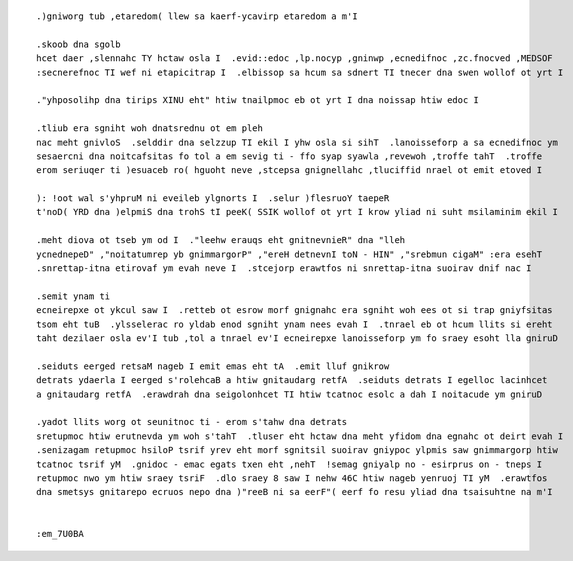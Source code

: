 .. image:: img/photo_96x96.png
    :align: left

::

    .)gniworg tub ,etaredom( llew sa kaerf-ycavirp etaredom a m'I

    .skoob dna sgolb
    hcet daer ,slennahc TY hctaw osla I  .evid::edoc ,lp.nocyp ,gninwp ,ecnedifnoc ,zc.fnocved ,MEDSOF
    :secnerefnoc TI wef ni etapicitrap I  .elbissop sa hcum sa sdnert TI tnecer dna swen wollof ot yrt I

    ."yhposolihp dna tirips XINU eht" htiw tnailpmoc eb ot yrt I dna noissap htiw edoc I

    .tliub era sgniht woh dnatsrednu ot em pleh
    nac meht gnivloS  .selddir dna selzzup TI ekil I yhw osla si sihT  .lanoisseforp a sa ecnedifnoc ym
    sesaercni dna noitcafsitas fo tol a em sevig ti - ffo syap syawla ,revewoh ,troffe tahT  .troffe
    erom seriuqer ti )esuaceb ro( hguoht neve ,stcepsa gnignellahc ,tluciffid nrael ot emit etoved I

    ): !oot wal s'yhpruM ni eveileb ylgnorts I  .selur )flesruoY taepeR
    t'noD( YRD dna )elpmiS dna trohS tI peeK( SSIK wollof ot yrt I krow yliad ni suht msilaminim ekil I

    .meht diova ot tseb ym od I  ."leehw erauqs eht gnitnevnieR" dna "lleh
    ycnednepeD" ,"noitatumrep yb gnimmargorP" ,"ereH detnevnI toN - HIN" ,"srebmun cigaM" :era esehT
    .snrettap-itna etirovaf ym evah neve I  .stcejorp erawtfos ni snrettap-itna suoirav dnif nac I

    .semit ynam ti
    ecneirepxe ot ykcul saw I  .retteb ot esrow morf gnignahc era sgniht woh ees ot si trap gniyfsitas
    tsom eht tuB  .ylsselerac ro yldab enod sgniht ynam nees evah I  .tnrael eb ot hcum llits si ereht
    taht dezilaer osla ev'I tub ,tol a tnrael ev'I ecneirepxe lanoisseforp ym fo sraey esoht lla gniruD

    .seiduts eerged retsaM nageb I emit emas eht tA  .emit lluf gnikrow
    detrats ydaerla I eerged s'rolehcaB a htiw gnitaudarg retfA  .seiduts detrats I egelloc lacinhcet
    a gnitaudarg retfA  .erawdrah dna seigolonhcet TI htiw tcatnoc esolc a dah I noitacude ym gniruD

    .yadot llits worg ot seunitnoc ti - erom s'tahw dna detrats
    sretupmoc htiw erutnevda ym woh s'tahT  .tluser eht hctaw dna meht yfidom dna egnahc ot deirt evah I
    .senizagam retupmoc hsiloP tsrif yrev eht morf sgnitsil suoirav gniypoc ylpmis saw gnimmargorp htiw
    tcatnoc tsrif yM  .gnidoc - emac egats txen eht ,nehT  !semag gniyalp no - esirprus on - tneps I
    retupmoc nwo ym htiw sraey tsriF  .dlo sraey 8 saw I nehw 46C htiw nageb yenruoj TI yM  .erawtfos
    dna smetsys gnitarepo ecruos nepo dna )"reeB ni sa eerF"( eerf fo resu yliad dna tsaisuhtne na m'I


    :em_7U0BA


.. The end
